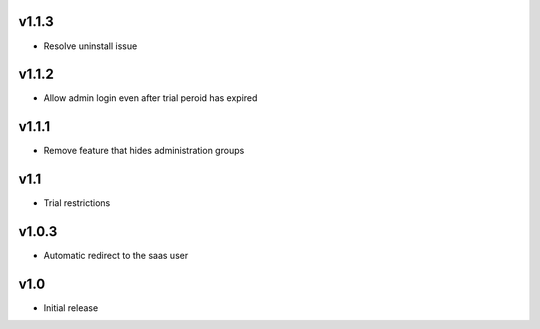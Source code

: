 v1.1.3
======
* Resolve uninstall issue

v1.1.2
======
* Allow admin login even after trial peroid has expired

v1.1.1
======
* Remove feature that hides administration groups

v1.1
====
* Trial restrictions

v1.0.3
======
* Automatic redirect to the saas user

v1.0
====
* Initial release